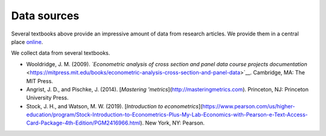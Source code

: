 ############
Data sources
############

Several textbooks above provide an impressive amount of data from research articles. We provide them in a central place `online <https://github.com/OpenSourceEconomics/ose-course-data-science/tree/master/datasets>`__.

We collect data from several textbooks.

* Wooldridge, J. M. (2009). *`Econometric analysis of cross section and panel data course projects documentation* <https://mitpress.mit.edu/books/econometric-analysis-cross-section-and-panel-data>`__. Cambridge, MA: The MIT Press.

* Angrist, J. D., and Pischke, J. (2014). [*Mastering 'metrics*](http://masteringmetrics.com). Princeton, NJ: Princeton University Press.

* Stock, J. H., and Watson, M. W. (2019). [*Introduction to econometrics*](https://www.pearson.com/us/higher-education/program/Stock-Introduction-to-Econometrics-Plus-My-Lab-Economics-with-Pearson-e-Text-Access-Card-Package-4th-Edition/PGM2416966.html). New York, NY: Pearson.
